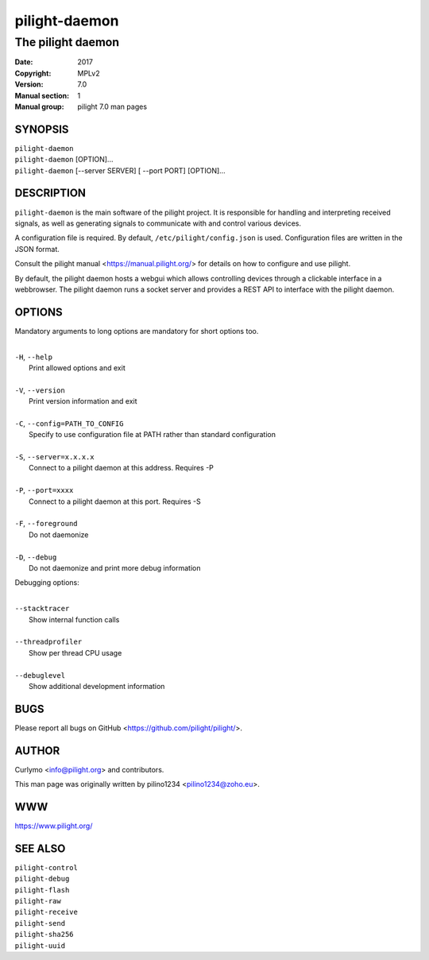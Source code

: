 ==============
pilight-daemon
==============

The pilight daemon
------------------

:Date:           2017
:Copyright:      MPLv2
:Version:        7.0
:Manual section: 1
:Manual group:   pilight 7.0 man pages

SYNOPSIS
========

| ``pilight-daemon``
| ``pilight-daemon`` [OPTION]...
| ``pilight-daemon`` [--server SERVER] [ --port PORT] [OPTION]...

DESCRIPTION
===========

``pilight-daemon`` is the main software of the pilight project. It is responsible for handling and interpreting received signals, as well as generating signals to communicate with and control various devices.

A configuration file is required. By default, ``/etc/pilight/config.json`` is used.  Configuration files are written in the JSON format.

Consult the pilight manual <https://manual.pilight.org/> for details on how to configure and use pilight.

By default, the pilight daemon hosts a webgui which allows controlling devices through a clickable interface in a webbrowser. The pilight daemon runs a socket server and provides a REST API to interface with the pilight daemon.

OPTIONS
=======

Mandatory arguments to long options are mandatory for short options too.

|
| ``-H``, ``--help``
|  Print allowed options and exit
|
| ``-V``, ``--version``
|  Print version information and exit
|
| ``-C``, ``--config=PATH_TO_CONFIG``
|  Specify to use configuration file at PATH rather than standard configuration
|
| ``-S``, ``--server=x.x.x.x``
|  Connect to a pilight daemon at this address. Requires -P
|
| ``-P``, ``--port=xxxx``
|  Connect to a pilight daemon at this port. Requires -S
|
| ``-F``, ``--foreground``
|  Do not daemonize
|
| ``-D``, ``--debug``
|  Do not daemonize and print more debug information

Debugging options:

|
| ``--stacktracer``
|  Show internal function calls
|
| ``--threadprofiler``
|  Show per thread CPU usage
|
| ``--debuglevel``
|  Show additional development information

BUGS
====

Please report all bugs on GitHub <https://github.com/pilight/pilight/>.

AUTHOR
======

Curlymo <info@pilight.org> and contributors.

This man page was originally written by pilino1234 <pilino1234@zoho.eu>.

WWW
===

https://www.pilight.org/

SEE ALSO
========

| ``pilight-control``
| ``pilight-debug``
| ``pilight-flash``
| ``pilight-raw``
| ``pilight-receive``
| ``pilight-send``
| ``pilight-sha256``
| ``pilight-uuid``
